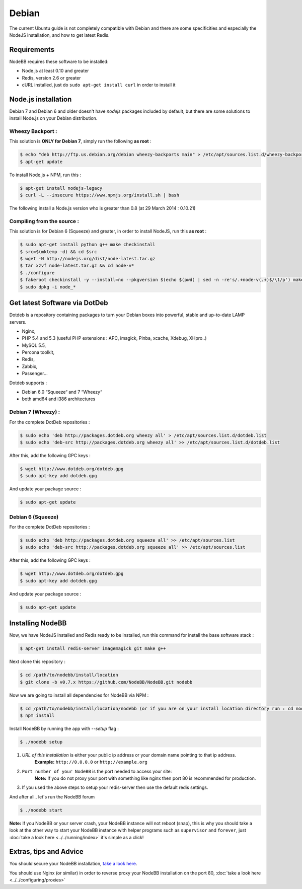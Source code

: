 
Debian
======

The current Ubuntu guide is not completely compatible with Debian and there are some specificities and especially the NodeJS installation, and how to get latest Redis.

Requirements
^^^^^^^^^^^^^^^^^^^^^^^
NodeBB requires these software to be installed:

* Node.js at least 0.10 and greater
* Redis, version 2.6 or greater
* cURL installed, just do ``sudo apt-get install curl`` in order to install it

Node.js installation
^^^^^^^^^^^^^^^^^^^^^^^

Debian 7 and Debian 6 and older doesn't have `nodejs` packages included by default, but there are some solutions to install Node.js on your Debian distribution.

Wheezy Backport :
------------------

This solution is **ONLY for Debian 7**, simply run the following **as root** :

.. code:: bash

	$ echo "deb http://ftp.us.debian.org/debian wheezy-backports main" > /etc/apt/sources.list.d/wheezy-backports.list
	$ apt-get update


To install Node.js + NPM, run this :

.. code:: bash

	$ apt-get install nodejs-legacy
	$ curl -L --insecure https://www.npmjs.org/install.sh | bash


The following install a Node.js version who is greater than 0.8 (at 29 March 2014 : 0.10.21)

Compiling from the source :
------------------

This solution is for Debian 6 (Squeeze) and greater, in order to install NodeJS, run this **as root** :

.. code:: bash

	$ sudo apt-get install python g++ make checkinstall
	$ src=$(mktemp -d) && cd $src
	$ wget -N http://nodejs.org/dist/node-latest.tar.gz
	$ tar xzvf node-latest.tar.gz && cd node-v*
	$ ./configure
	$ fakeroot checkinstall -y --install=no --pkgversion $(echo $(pwd) | sed -n -re's/.+node-v(.+)$/\1/p') make -j$(($(nproc)+1)) install
	$ sudo dpkg -i node_*


Get latest Software via DotDeb
^^^^^^^^^^^^^^^^^^^^^^^

Dotdeb is a repository containing packages to turn your Debian boxes into powerful, stable and up-to-date LAMP servers.

* Nginx,
* PHP 5.4 and 5.3 (useful PHP extensions : APC, imagick, Pinba, xcache, Xdebug, XHpro..)
* MySQL 5.5,
* Percona toolkit,
* Redis,
* Zabbix,
* Passenger…

Dotdeb supports :

* Debian 6.0 “Squeeze“ and 7 “Wheezy“
* both amd64 and i386 architectures

Debian 7 (Wheezy) :
------------------

For the complete DotDeb repositories :

.. code:: bash

	$ sudo echo 'deb http://packages.dotdeb.org wheezy all' > /etc/apt/sources.list.d/dotdeb.list
	$ sudo echo 'deb-src http://packages.dotdeb.org wheezy all' >> /etc/apt/sources.list.d/dotdeb.list


After this, add the following GPC keys :

.. code:: bash

	$ wget http://www.dotdeb.org/dotdeb.gpg
	$ sudo apt-key add dotdeb.gpg


And update your package source :

.. code:: bash

	$ sudo apt-get update


Debian 6 (Squeeze)
------------------

For the complete DotDeb repositories :

.. code:: bash

	$ sudo echo 'deb http://packages.dotdeb.org squeeze all' >> /etc/apt/sources.list
	$ sudo echo 'deb-src http://packages.dotdeb.org squeeze all' >> /etc/apt/sources.list


After this, add the following GPC keys :

.. code:: bash

	$ wget http://www.dotdeb.org/dotdeb.gpg
	$ sudo apt-key add dotdeb.gpg


And update your package source :

.. code:: bash

	$ sudo apt-get update


Installing NodeBB
^^^^^^^^^^^^^^^^^^^^^^^

Now, we have NodeJS installed and Redis ready to be installed, run this command for install the base software stack :

.. code:: bash

	$ apt-get install redis-server imagemagick git make g++


Next clone this repository :

.. code:: bash

	$ cd /path/to/nodebb/install/location
	$ git clone -b v0.7.x https://github.com/NodeBB/NodeBB.git nodebb

Now we are going to install all dependencies for NodeBB via NPM :

.. code:: bash

	$ cd /path/to/nodebb/install/location/nodebb (or if you are on your install location directory run : cd nodebb)
	$ npm install

Install NodeBB by running the app with `--setup` flag :

.. code:: bash

	$ ./nodebb setup


1. `URL of this installation` is either your public ip address or your domain name pointing to that ip address.  
    **Example:** ``http://0.0.0.0`` or ``http://example.org``  

2. ``Port number of your NodeBB`` is the port needed to access your site:  
    **Note:** If you do not proxy your port with something like nginx then port 80 is recommended for production.  
3. If you used the above steps to setup your redis-server then use the default redis settings.

And after all.. let's run the NodeBB forum

.. code:: bash

	$ ./nodebb start


**Note:** If you NodeBB or your server crash, your NodeBB instance will not reboot (snap), this is why you should take a look at the other way to start your NodeBB instance with helper programs such as ``supervisor`` and ``forever``, just :doc:`take a look here <../../running/index>` it's simple as a click!

Extras, tips and Advice
^^^^^^^^^^^^^^^^^^^^^^^

You should secure your NodeBB installation, `take a look here <https://github.com/NodeBB/NodeBB#securing-nodebb>`_.

You should use Nginx (or similar) in order to reverse proxy your NodeBB installation on the port 80, :doc:`take a look here <../../configuring/proxies>`

